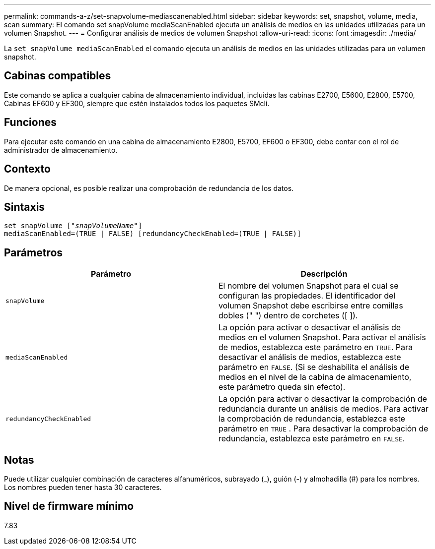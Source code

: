 ---
permalink: commands-a-z/set-snapvolume-mediascanenabled.html 
sidebar: sidebar 
keywords: set, snapshot, volume, media, scan 
summary: El comando set snapVolume mediaScanEnabled ejecuta un análisis de medios en las unidades utilizadas para un volumen Snapshot. 
---
= Configurar análisis de medios de volumen Snapshot
:allow-uri-read: 
:icons: font
:imagesdir: ./media/


[role="lead"]
La `set snapVolume mediaScanEnabled` el comando ejecuta un análisis de medios en las unidades utilizadas para un volumen snapshot.



== Cabinas compatibles

Este comando se aplica a cualquier cabina de almacenamiento individual, incluidas las cabinas E2700, E5600, E2800, E5700, Cabinas EF600 y EF300, siempre que estén instalados todos los paquetes SMcli.



== Funciones

Para ejecutar este comando en una cabina de almacenamiento E2800, E5700, EF600 o EF300, debe contar con el rol de administrador de almacenamiento.



== Contexto

De manera opcional, es posible realizar una comprobación de redundancia de los datos.



== Sintaxis

[listing, subs="+macros"]
----
set snapVolume pass:quotes[["_snapVolumeName_"]]
mediaScanEnabled=(TRUE | FALSE) [redundancyCheckEnabled=(TRUE | FALSE)]
----


== Parámetros

[cols="2*"]
|===
| Parámetro | Descripción 


 a| 
`snapVolume`
 a| 
El nombre del volumen Snapshot para el cual se configuran las propiedades. El identificador del volumen Snapshot debe escribirse entre comillas dobles (" ") dentro de corchetes ([ ]).



 a| 
`mediaScanEnabled`
 a| 
La opción para activar o desactivar el análisis de medios en el volumen Snapshot. Para activar el análisis de medios, establezca este parámetro en `TRUE`. Para desactivar el análisis de medios, establezca este parámetro en `FALSE`. (Si se deshabilita el análisis de medios en el nivel de la cabina de almacenamiento, este parámetro queda sin efecto).



 a| 
`redundancyCheckEnabled`
 a| 
La opción para activar o desactivar la comprobación de redundancia durante un análisis de medios. Para activar la comprobación de redundancia, establezca este parámetro en `TRUE` . Para desactivar la comprobación de redundancia, establezca este parámetro en `FALSE`.

|===


== Notas

Puede utilizar cualquier combinación de caracteres alfanuméricos, subrayado (_), guión (-) y almohadilla (#) para los nombres. Los nombres pueden tener hasta 30 caracteres.



== Nivel de firmware mínimo

7.83
